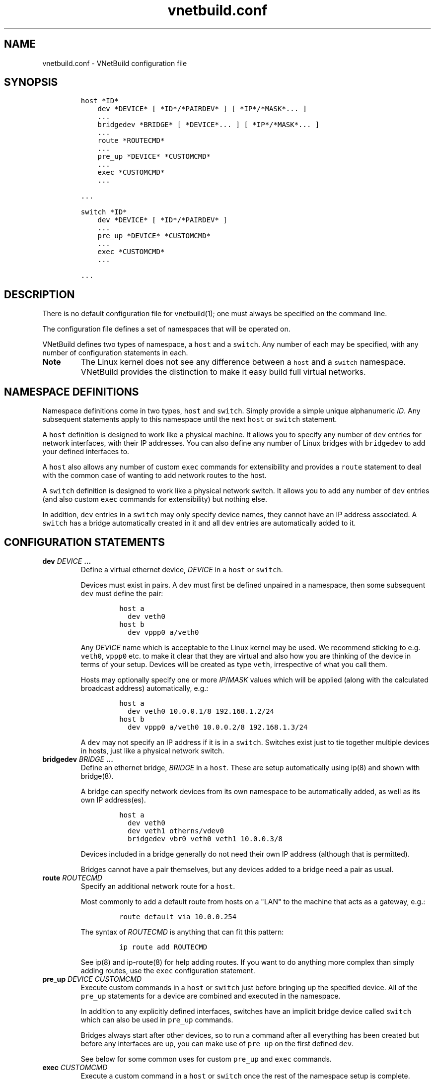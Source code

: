 .TH "vnetbuild.conf" "5" "Built 13 Aug 2018" "VNetBuild Reference" "3.1.6"
.nh
.SH NAME
.PP
vnetbuild.conf \- VNetBuild configuration file
.SH SYNOPSIS
.IP
.nf
\f[C]
host\ *ID*
\ \ \ \ dev\ *DEVICE*\ [\ *ID*/*PAIRDEV*\ ]\ [\ *IP*/*MASK*...\ ]
\ \ \ \ ...
\ \ \ \ bridgedev\ *BRIDGE*\ [\ *DEVICE*...\ ]\ [\ *IP*/*MASK*...\ ]
\ \ \ \ ...
\ \ \ \ route\ *ROUTECMD*
\ \ \ \ ...
\ \ \ \ pre_up\ *DEVICE*\ *CUSTOMCMD*
\ \ \ \ ...
\ \ \ \ exec\ *CUSTOMCMD*
\ \ \ \ ...

\&...

switch\ *ID*
\ \ \ \ dev\ *DEVICE*\ [\ *ID*/*PAIRDEV*\ ]
\ \ \ \ ...
\ \ \ \ pre_up\ *DEVICE*\ *CUSTOMCMD*
\ \ \ \ ...
\ \ \ \ exec\ *CUSTOMCMD*
\ \ \ \ ...

\&...
\f[]
.fi
.SH DESCRIPTION
.PP
There is no default configuration file for vnetbuild(1);
one must always be specified on the command line.
.PP
The configuration file defines a set of namespaces that will be operated
on.
.PP
VNetBuild defines two types of namespace, a \f[C]host\f[] and a
\f[C]switch\f[].
Any number of each may be specified, with any number of configuration
statements in each.
.TP
.B Note
The Linux kernel does not see any difference between a \f[C]host\f[] and
a \f[C]switch\f[] namespace.
VNetBuild provides the distinction to make it easy build full virtual
networks.
.RS
.RE
.SH NAMESPACE DEFINITIONS
.PP
Namespace definitions come in two types, \f[C]host\f[] and
\f[C]switch\f[].
Simply provide a simple unique alphanumeric \f[I]ID\f[].
Any subsequent statements apply to this namespace until the next
\f[C]host\f[] or \f[C]switch\f[] statement.
.PP
A \f[C]host\f[] definition is designed to work like a physical machine.
It allows you to specify any number of \f[C]dev\f[] entries for network
interfaces, with their IP addresses.
You can also define any number of Linux bridges with \f[C]bridgedev\f[]
to add your defined interfaces to.
.PP
A \f[C]host\f[] also allows any number of custom \f[C]exec\f[] commands
for extensibility and provides a \f[C]route\f[] statement to deal with
the common case of wanting to add network routes to the host.
.PP
A \f[C]switch\f[] definition is designed to work like a physical network
switch.
It allows you to add any number of \f[C]dev\f[] entries (and also custom
\f[C]exec\f[] commands for extensibility) but nothing else.
.PP
In addition, \f[C]dev\f[] entries in a \f[C]switch\f[] may only specify
device names, they cannot have an IP address associated.
A \f[C]switch\f[] has a bridge automatically created in it and all
\f[C]dev\f[] entries are automatically added to it.
.SH CONFIGURATION STATEMENTS
.TP
.B dev \f[I]DEVICE\f[] ...
Define a virtual ethernet device, \f[I]DEVICE\f[] in a \f[C]host\f[] or
\f[C]switch\f[].
.RS
.PP
Devices must exist in pairs.
A \f[C]dev\f[] must first be defined unpaired in a namespace, then some
subsequent \f[C]dev\f[] must define the pair:
.IP
.nf
\f[C]
host\ a
\ \ dev\ veth0
host\ b
\ \ dev\ vppp0\ a/veth0
\f[]
.fi
.PP
Any \f[I]DEVICE\f[] name which is acceptable to the Linux kernel may be
used.
We recommend sticking to e.g.
\f[C]veth0\f[], \f[C]vppp0\f[] etc.
to make it clear that they are virtual and also how you are thinking of
the device in terms of your setup.
Devices will be created as type \f[C]veth\f[], irrespective of what you
call them.
.PP
Hosts may optionally specify one or more \f[I]IP\f[]/\f[I]MASK\f[]
values which will be applied (along with the calculated broadcast
address) automatically, e.g.:
.IP
.nf
\f[C]
host\ a
\ \ dev\ veth0\ 10.0.0.1/8\ 192.168.1.2/24
host\ b
\ \ dev\ vppp0\ a/veth0\ 10.0.0.2/8\ 192.168.1.3/24
\f[]
.fi
.PP
A \f[C]dev\f[] may not specify an IP address if it is in a
\f[C]switch\f[].
Switches exist just to tie together multiple devices in hosts, just like
a physical network switch.
.RE
.TP
.B bridgedev \f[I]BRIDGE\f[] ...
Define an ethernet bridge, \f[I]BRIDGE\f[] in a \f[C]host\f[].
These are setup automatically using ip(8) and shown with bridge(8).
.RS
.PP
A bridge can specify network devices from its own namespace to be
automatically added, as well as its own IP address(es).
.IP
.nf
\f[C]
host\ a
\ \ dev\ veth0
\ \ dev\ veth1\ otherns/vdev0
\ \ bridgedev\ vbr0\ veth0\ veth1\ 10.0.0.3/8
\f[]
.fi
.PP
Devices included in a bridge generally do not need their own IP address
(although that is permitted).
.PP
Bridges cannot have a pair themselves, but any devices added to a bridge
need a pair as usual.
.RE
.TP
.B route \f[I]ROUTECMD\f[]
Specify an additional network route for a \f[C]host\f[].
.RS
.PP
Most commonly to add a default route from hosts on a "LAN" to the
machine that acts as a gateway, e.g.:
.IP
.nf
\f[C]
route\ default\ via\ 10.0.0.254
\f[]
.fi
.PP
The syntax of \f[I]ROUTECMD\f[] is anything that can fit this pattern:
.IP
.nf
\f[C]
ip\ route\ add\ ROUTECMD
\f[]
.fi
.PP
See ip(8) and ip\-route(8) for help adding routes.
If you want to do anything more complex than simply adding routes, use
the \f[C]exec\f[] configuration statement.
.RE
.TP
.B pre_up \f[I]DEVICE\f[] \f[I]CUSTOMCMD\f[]
Execute custom commands in a \f[C]host\f[] or \f[C]switch\f[] just
before bringing up the specified device.
All of the \f[C]pre_up\f[] statements for a device are combined and
executed in the namespace.
.RS
.PP
In addition to any explicitly defined interfaces, switches have an
implicit bridge device called \f[C]switch\f[] which can also be used in
\f[C]pre_up\f[] commands.
.PP
Bridges always start after other devices, so to run a command after all
everything has been created but before any interfaces are up, you can
make use of \f[C]pre_up\f[] on the first defined \f[C]dev\f[].
.PP
See below for some common uses for custom \f[C]pre_up\f[] and
\f[C]exec\f[] commands.
.RE
.TP
.B exec \f[I]CUSTOMCMD\f[]
Execute a custom command in a \f[C]host\f[] or \f[C]switch\f[] once the
rest of the namespace setup is complete.
.RS
.PP
Once all the namespaces are created, the final step in setting each one
up is to have its \f[C]exec\f[] statements combined and executed.
.PP
It is roughly the equivalent to writing your own script and executing it
after \f[C]vnetbuild\ start\f[] has finished:
.IP
.nf
\f[C]
sudo\ ip\ netns\ exec\ myns\ ./myscript.sh
\f[]
.fi
.PP
See below for some common uses for custom \f[C]pre_up\f[] and
\f[C]exec\f[] commands.
.RE
.SH COMMON CUSTOM COMMANDS
.PP
For the most part it doesn\[aq]t matter whether these commands are used
in \f[C]pre_up\f[] or \f[C]exec\f[] operations \- the only difference is
when they will execute, so e.g.
if you want a firewall in place before any interfaces come up then start
it from the \f[C]pre_up\f[] of the first device.
If you only want the firewall after all devices are up, put it in
\f[C]exec\f[], e.g.:
.IP
.nf
\f[C]
host\ myfirewall
\ \ \ \ ...
\ \ \ \ exec\ firehol\ myfirewall.conf\ start
\f[]
.fi
.PP
Forwarding is not enabled by the Linux kernel when a namespace is first
created.
This can be easily done for any hosts that need to forward traffic:
.IP
.nf
\f[C]
host\ mygateway
\ \ \ \ ...
\ \ \ \ exec\ echo\ 1\ >\ /proc/sys/net/ipv4/ip_forward
\f[]
.fi
.PP
The \f[C]exec\f[] operates in the \f[C]mygateway\f[] namespace so your
host is not affected.
.PP
Bridges are created without STP being enabled.
To enable STP to ensure loops are not created, the following can be
done:
.IP
.nf
\f[C]
host\ myhost
\ \ \ \ bridgedev\ vbr0\ ...
\ \ \ \ ...
\ \ \ \ pre_up\ vbr0\ echo\ 2\ >\ /sys/class/net/vbr0/bridge/stp_state

switch\ myswitch
\ \ \ \ ...
\ \ \ \ pre_up\ switch\ echo\ 2\ >\ /sys/class/net/vbr0/bridge/stp_state
\f[]
.fi
.PP
You could also use \f[C]brctl\ stp\ vbr0\ on\f[] and
\f[C]brctl\ stp\ switch\ on\f[] instead of setting the values directly.
To disable multicast snooping you can use exactly the same method e.g.:
.IP
.nf
\f[C]
switch\ myswitch
\ \ \ \ ...
\ \ \ \ pre_up\ switch\ echo\ 0\ >\ /sys/class/net/switch/bridge/multicast_snooping
\f[]
.fi
.PP
It is possible to run firehol within a namespace to set up custom
.PP
Logs from network namespaces are not included in the normal system logs.
To enable iptables logging you must start an instance of ulogd(8) in the
namespace and use \f[I]ULOG\f[] or \f[I]NFLOG\f[] logging.
For FireHOL, that means set \f[C]FIREHOL_LOG_MODE=ULOG\f[] or
\f[C]FIREHOL_LOG_MODE=NFLOG\f[].
Note that \f[I]NFLOG\f[] only works with ulogd version 2.
.PP
The default configuration for ulogd(8) is \f[C]/etc/ulogd.conf\f[].
Assuming the default place it will write iptables logs to is
\f[C]/var/log/ulog/syslogemu.log\f[] (otherwise change the \f[C]sed\f[]
command as required), it is simple to set up per\-namespace logging:
.IP
.nf
\f[C]
host\ mygateway
\ \ ...
\ \ exec\ sed\ \[aq]s:/var/log/ulog/syslogemu.log:/var/log/ulog/mygateway.log:\[aq]\ /etc/ulogd.conf\ >\ $NSTMP/ulogd.conf
\ \ exec\ /usr/sbin/ulogd\ \-d\ \-c\ $NSTMP/ulogd.conf
\f[]
.fi
.PP
The \f[C]\-d\f[] flag to ulogd(8) makes it become a daemon; when
\f[C]vnetbuild\ stop\f[] executes it will automatically kill any
programs running in the namespaces is is stopping, which includes the
logging daemon.
.PP
The configuration file will get cleaned as soon as
\f[C]vnetbuild\ start\f[] is finished.
To be able to access such files you need to write them to a location not
under \f[C]$NSTMP\f[] or create them outside the \f[C]vnetbuild\f[]
configuration altogether.
.SH EXAMPLE
.PP
A simple LAN arrangement with two hosts, one of which is a gateway to
third host:
.IP
.nf
\f[C]
host\ host01
\ \ dev\ veth0\ 10.0.0.1/8
\ \ dev\ vppp0\ 192.168.0.1/24
\ \ exec\ echo\ 1\ >\ /proc/sys/net/ipv4/ip_forward
\ \ route\ default\ via\ 192.168.0.1

host\ host02
\ \ dev\ veth0\ 10.0.0.2/8
\ \ route\ default\ via\ 10.0.0.1

switch\ lan
\ \ dev\ d01\ host01/veth0
\ \ dev\ d02\ host02/veth0

host\ extern01
\ \ dev\ veth0\ host01/vppp0\ 192.168.0.254/24
\ \ route\ default\ via\ 192.168.0.1
\ \ exec\ echo\ 1\ >\ /proc/sys/net/ipv4/ip_forward
\f[]
.fi
.SH LIMITATIONS
.PP
When created, the namespaces setup by \f[C]vnetbuild\f[] are completely
disconnected from any real network.
There is no way of defining such a connection in the \f[C]vnetbuild\f[]
configuration as allowing it would lead to conflicts with the normal
network setup tools and configuration files in most distributions.
.PP
It is possible to arrange your network so you can connect real devices
into one or more network namespaces.
For the general approach see this mailing list
post (http://lists.firehol.org/pipermail/firehol-support/2015-April/003043.html).
.SH SEE ALSO
.IP \[bu] 2
vnetbuild(1) \- VNetBuild program
.IP \[bu] 2
FireHOL Website (http://firehol.org/)
.IP \[bu] 2
VNetBuild Online PDF Manual (http://firehol.org/vnetbuild-manual.pdf)
.IP \[bu] 2
VNetBuild Online Documentation (http://firehol.org/documentation/)
.IP \[bu] 2
ip(8) (http://manpages.ubuntu.com/manpages/trusty/man8/ip.8.html) \-
show/manipulate network devices
.IP \[bu] 2
ip\-route(8) (http://manpages.ubuntu.com/manpages/trusty/man8/ip-route.8.html)
\- routing table management
.IP \[bu] 2
bridge(8) (http://manpages.ubuntu.com/manpages/trusty/man8/bridge.8.html)
\- routing table management
.IP \[bu] 2
ulogd(8) (http://manpages.ubuntu.com/manpages/trusty/man8/ulogd.8.html)
\- netfilter/iptables logging daemon
.SH AUTHORS
FireHOL Team.
